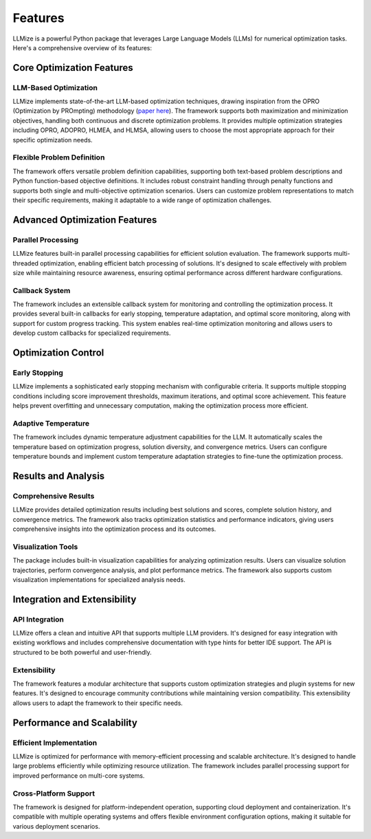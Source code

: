 Features
=========

LLMize is a powerful Python package that leverages Large Language Models (LLMs) for numerical optimization tasks. Here's a comprehensive overview of its features:

Core Optimization Features
---------------------------

LLM-Based Optimization
~~~~~~~~~~~~~~~~~~~~~~~

LLMize implements state-of-the-art LLM-based optimization techniques, drawing inspiration from the OPRO (Optimization by PROmpting) methodology (`paper here <https://arxiv.org/abs/2309.03409>`_). The framework supports both maximization and minimization objectives, handling both continuous and discrete optimization problems. It provides multiple optimization strategies including OPRO, ADOPRO, HLMEA, and HLMSA, allowing users to choose the most appropriate approach for their specific optimization needs.

Flexible Problem Definition
~~~~~~~~~~~~~~~~~~~~~~~~~~~~

The framework offers versatile problem definition capabilities, supporting both text-based problem descriptions and Python function-based objective definitions. It includes robust constraint handling through penalty functions and supports both single and multi-objective optimization scenarios. Users can customize problem representations to match their specific requirements, making it adaptable to a wide range of optimization challenges.

Advanced Optimization Features
-------------------------------

Parallel Processing
~~~~~~~~~~~~~~~~~~~

LLMize features built-in parallel processing capabilities for efficient solution evaluation. The framework supports multi-threaded optimization, enabling efficient batch processing of solutions. It's designed to scale effectively with problem size while maintaining resource awareness, ensuring optimal performance across different hardware configurations.

Callback System
~~~~~~~~~~~~~~~

The framework includes an extensible callback system for monitoring and controlling the optimization process. It provides several built-in callbacks for early stopping, temperature adaptation, and optimal score monitoring, along with support for custom progress tracking. This system enables real-time optimization monitoring and allows users to develop custom callbacks for specialized requirements.

Optimization Control
--------------------

Early Stopping
~~~~~~~~~~~~~~

LLMize implements a sophisticated early stopping mechanism with configurable criteria. It supports multiple stopping conditions including score improvement thresholds, maximum iterations, and optimal score achievement. This feature helps prevent overfitting and unnecessary computation, making the optimization process more efficient.

Adaptive Temperature
~~~~~~~~~~~~~~~~~~~~~

The framework includes dynamic temperature adjustment capabilities for the LLM. It automatically scales the temperature based on optimization progress, solution diversity, and convergence metrics. Users can configure temperature bounds and implement custom temperature adaptation strategies to fine-tune the optimization process.

Results and Analysis
--------------------

Comprehensive Results
~~~~~~~~~~~~~~~~~~~~~~

LLMize provides detailed optimization results including best solutions and scores, complete solution history, and convergence metrics. The framework also tracks optimization statistics and performance indicators, giving users comprehensive insights into the optimization process and its outcomes.

Visualization Tools
~~~~~~~~~~~~~~~~~~~

The package includes built-in visualization capabilities for analyzing optimization results. Users can visualize solution trajectories, perform convergence analysis, and plot performance metrics. The framework also supports custom visualization implementations for specialized analysis needs.

Integration and Extensibility
-----------------------------

API Integration
~~~~~~~~~~~~~~~

LLMize offers a clean and intuitive API that supports multiple LLM providers. It's designed for easy integration with existing workflows and includes comprehensive documentation with type hints for better IDE support. The API is structured to be both powerful and user-friendly.

Extensibility
~~~~~~~~~~~~~

The framework features a modular architecture that supports custom optimization strategies and plugin systems for new features. It's designed to encourage community contributions while maintaining version compatibility. This extensibility allows users to adapt the framework to their specific needs.

Performance and Scalability
----------------------------

Efficient Implementation
~~~~~~~~~~~~~~~~~~~~~~~~~

LLMize is optimized for performance with memory-efficient processing and scalable architecture. It's designed to handle large problems efficiently while optimizing resource utilization. The framework includes parallel processing support for improved performance on multi-core systems.

Cross-Platform Support
~~~~~~~~~~~~~~~~~~~~~~

The framework is designed for platform-independent operation, supporting cloud deployment and containerization. It's compatible with multiple operating systems and offers flexible environment configuration options, making it suitable for various deployment scenarios.
